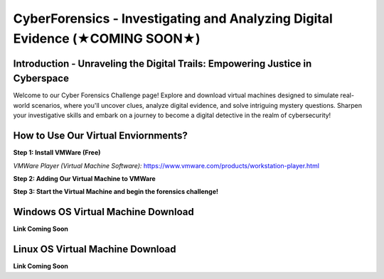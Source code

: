 **CyberForensics - Investigating and Analyzing Digital Evidence (★COMING SOON★)**
======================================================================= 
.. image:: https://raw.githubusercontent.com/natt96z/cybersac/main/docs/img/edited3_0127_ecd_ps-cyber_header_1600x600.png
   :width: 90%
   :align: center


Introduction - Unraveling the Digital Trails: Empowering Justice in Cyberspace
~~~~~~~~~~~~~~~~~~~~~~~~~~~~~~~~~~~~~~~~~~~~~~~~~~~~~~~~~~~~~~~~
Welcome to our Cyber Forensics Challenge page! Explore and download virtual machines designed to simulate real-world scenarios, where you'll uncover clues, analyze digital evidence, and solve intriguing mystery questions. Sharpen your investigative skills and embark on a journey to become a digital detective in the realm of cybersecurity!

How to Use Our Virtual Enviornments?
~~~~~~~~~~~~~~~~~~~~~~~~~~~~~~~~~~~~~~

**Step 1: Install VMWare (Free)**

*VMWare Player (Virtual Machine Software):* https://www.vmware.com/products/workstation-player.html 

**Step 2: Adding Our Virtual Machine to VMWare**

**Step 3: Start the Virtual Machine and begin the forensics challenge!**

Windows OS Virtual Machine Download 
~~~~~~~~~~~~~~~~~~~~~~~~~~~~~~~~~~~

.. image:: https://raw.githubusercontent.com/natt96z/cybersac/main/docs/img/Screenshot2023-08-40-41.png
   :width: 100%
   :align: center

.. Note::

**Link Coming Soon**

Linux OS Virtual Machine Download
~~~~~~~~~~~~~~~~~~~~~~~~~~~~~~~~~~~~

.. image:: https://raw.githubusercontent.com/natt96z/cybersac/main/docs/img/Screenshot2023-017-42-16.png
   :width: 100%
   :align: center

.. Note::

**Link Coming Soon**
